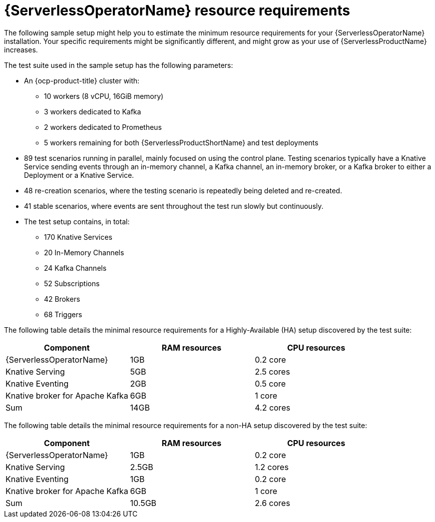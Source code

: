 // Module included in the following assemblies:
//
// * install/install-serverless-operator.adoc

:_content-type: REFERENCE
[id="serverless-operator-resource-requirements_{context}"]
= {ServerlessOperatorName} resource requirements

The following sample setup might help you to estimate the minimum resource requirements for your {ServerlessOperatorName} installation. Your specific requirements might be significantly different, and might grow as your use of {ServerlessProductName} increases.

The test suite used in the sample setup has the following parameters:

* An {ocp-product-title} cluster with:
** 10 workers (8 vCPU, 16GiB memory)
** 3 workers dedicated to Kafka
** 2 workers dedicated to Prometheus
** 5 workers remaining for both {ServerlessProductShortName} and test deployments

* 89 test scenarios running in parallel, mainly focused on using the control plane. Testing scenarios typically have a Knative Service sending events through an in-memory channel, a Kafka channel, an in-memory broker, or a Kafka broker to either a Deployment or a Knative Service.

* 48 re-creation scenarios, where the testing scenario is repeatedly being deleted and re-created.

* 41 stable scenarios, where events are sent throughout the test run slowly but continuously.

* The test setup contains, in total:
** 170 Knative Services
** 20 In-Memory Channels
** 24 Kafka Channels
** 52 Subscriptions
** 42 Brokers
** 68 Triggers

The following table details the minimal resource requirements for a Highly-Available (HA) setup discovered by the test suite:

[cols=3,options="header"]
|===
|Component
|RAM resources
|CPU resources

|{ServerlessOperatorName}
|1GB
|0.2 core

|Knative Serving
|5GB
|2.5 cores

|Knative Eventing
|2GB
|0.5 core

|Knative broker for Apache Kafka
|6GB
|1 core

|Sum
|14GB
|4.2 cores

|===

The following table details the minimal resource requirements for a non-HA setup discovered by the test suite:

[cols=3,options="header"]
|===
|Component
|RAM resources
|CPU resources

|{ServerlessOperatorName}
|1GB
|0.2 core

|Knative Serving
|2.5GB
|1.2 cores

|Knative Eventing
|1GB
|0.2 core

|Knative broker for Apache Kafka
|6GB
|1 core

|Sum
|10.5GB
|2.6 cores

|===
